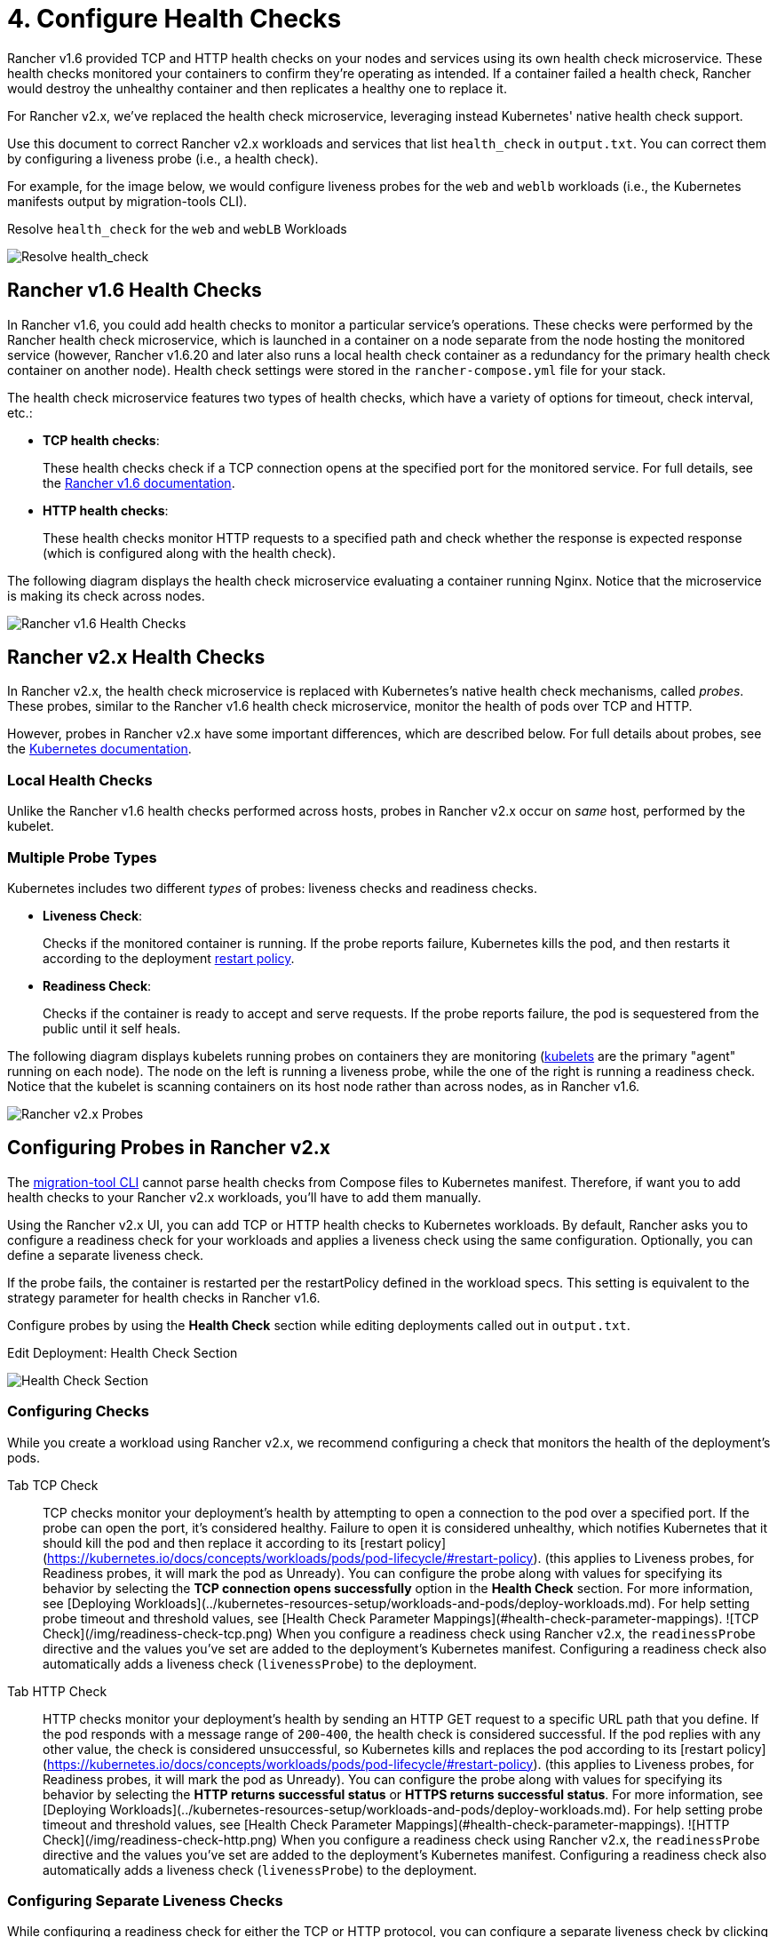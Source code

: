 = 4. Configure Health Checks

Rancher v1.6 provided TCP and HTTP health checks on your nodes and services using its own health check microservice. These health checks monitored your containers to confirm they're operating as intended. If a container failed a health check, Rancher would destroy the unhealthy container and then replicates a healthy one to replace it.

For Rancher v2.x, we've replaced the health check microservice, leveraging instead Kubernetes' native health check support.

Use this document to correct Rancher v2.x workloads and services that list `health_check` in `output.txt`. You can correct them by configuring a liveness probe (i.e., a health check).

For example, for the image below, we would configure liveness probes for the `web` and `weblb` workloads (i.e., the Kubernetes manifests output by migration-tools CLI).+++<figcaption>+++Resolve `health_check` for the `web` and `webLB` Workloads+++</figcaption>+++

image::/img/resolve-health-checks.png[Resolve health_check]

== Rancher v1.6 Health Checks

In Rancher v1.6, you could add health checks to monitor a particular service's operations. These checks were performed by the Rancher health check microservice, which is launched in a container on a node separate from the node hosting the monitored service (however, Rancher v1.6.20 and later also runs a local health check container as a redundancy for the primary health check container on another node). Health check settings were stored in the `rancher-compose.yml` file for your stack.

The health check microservice features two types of health checks, which have a variety of options for timeout, check interval, etc.:

* *TCP health checks*:
+
These health checks check if a TCP connection opens at the specified port for the monitored service. For full details, see the https://rancher.com/docs/rancher/v1.6/en/cattle/health-checks/[Rancher v1.6 documentation].

* *HTTP health checks*:
+
These health checks monitor HTTP requests to a specified path and check whether the response is expected response (which is configured along with the health check).

The following diagram displays the health check microservice evaluating a container running Nginx. Notice that the microservice is making its check across nodes.

image::/img/healthcheck.svg[Rancher v1.6 Health Checks]

== Rancher v2.x Health Checks

In Rancher v2.x, the health check microservice is replaced with Kubernetes's native health check mechanisms, called _probes_. These probes, similar to the Rancher v1.6 health check microservice, monitor the health of pods over TCP and HTTP.

However, probes in Rancher v2.x have some important differences, which are described below. For full details about probes, see the https://kubernetes.io/docs/tasks/configure-pod-container/configure-liveness-readiness-probes/#configure-probes[Kubernetes documentation].

=== Local Health Checks

Unlike the Rancher v1.6 health checks performed across hosts, probes in Rancher v2.x occur on _same_ host, performed by the kubelet.

=== Multiple Probe Types

Kubernetes includes two different _types_ of probes: liveness checks and readiness checks.

* *Liveness Check*:
+
Checks if the monitored container is running. If the probe reports failure, Kubernetes kills the pod, and then restarts it according to the deployment https://kubernetes.io/docs/concepts/workloads/pods/pod-lifecycle/#restart-policy[restart policy].

* *Readiness Check*:
+
Checks if the container is ready to accept and serve requests. If the probe reports failure, the pod is sequestered from the public until it self heals.

The following diagram displays kubelets running probes on containers they are monitoring (https://kubernetes.io/docs/reference/command-line-tools-reference/kubelet/[kubelets] are the primary "agent" running on each node). The node on the left is running a liveness probe, while the one of the right is running a readiness check. Notice that the kubelet is scanning containers on its host node rather than across nodes, as in Rancher v1.6.

image::/img/probes.svg[Rancher v2.x Probes]

== Configuring Probes in Rancher v2.x

The xref:migrate-services.adoc[migration-tool CLI] cannot parse health checks from Compose files to Kubernetes manifest. Therefore, if want you to add health checks to your Rancher v2.x workloads, you'll have to add them manually.

Using the Rancher v2.x UI, you can add TCP or HTTP health checks to Kubernetes workloads. By default, Rancher asks you to configure a readiness check for your workloads and applies a liveness check using the same configuration. Optionally, you can define a separate liveness check.

If the probe fails, the container is restarted per the restartPolicy defined in the workload specs. This setting is equivalent to the strategy parameter for health checks in Rancher v1.6.

Configure probes by using the *Health Check* section while editing deployments called out in `output.txt`.+++<figcaption>+++Edit Deployment: Health Check Section+++</figcaption>+++

image::/img/health-check-section.png[Health Check Section]

=== Configuring Checks

While you create a workload using Rancher v2.x, we recommend configuring a check that monitors the health of the deployment's pods.

[tabs]
====
Tab TCP Check::
+
TCP checks monitor your deployment's health by attempting to open a connection to the pod over a specified port. If the probe can open the port, it's considered healthy. Failure to open it is considered unhealthy, which notifies Kubernetes that it should kill the pod and then replace it according to its [restart policy](https://kubernetes.io/docs/concepts/workloads/pods/pod-lifecycle/#restart-policy). (this applies to Liveness probes, for Readiness probes, it will mark the pod as Unready). You can configure the probe along with values for specifying its behavior by selecting the **TCP connection opens successfully** option in the **Health Check** section. For more information, see [Deploying Workloads](../kubernetes-resources-setup/workloads-and-pods/deploy-workloads.md). For help setting probe timeout and threshold values, see [Health Check Parameter Mappings](#health-check-parameter-mappings). ![TCP Check](/img/readiness-check-tcp.png) When you configure a readiness check using Rancher v2.x, the `readinessProbe` directive and the values you've set are added to the deployment's Kubernetes manifest. Configuring a readiness check also automatically adds a liveness check (`livenessProbe`) to the deployment.

////
```YAML
...
    - image: nginx
      imagePullPolicy: Always
      readinessProbe:           # ADDED DIRECTIVE
        failureThreshold: 3
        initialDelaySeconds: 10
        periodSeconds: 2
        successThreshold: 1
        tcpSocket:
          port: 80
        timeoutSeconds: 2
      livenessProbe:            # ADDED DIRECTIVE
        failureThreshold: 3
        initialDelaySeconds: 10
        periodSeconds: 2
        successThreshold: 1
        tcpSocket:
          port: 80
        timeoutSeconds: 2
 ```
//// 

Tab HTTP Check::
+
HTTP checks monitor your deployment's health by sending an HTTP GET request to a specific URL path that you define. If the pod responds with a message range of `200`-`400`, the health check is considered successful. If the pod replies with any other value, the check is considered unsuccessful, so Kubernetes kills and replaces the pod according to its [restart policy](https://kubernetes.io/docs/concepts/workloads/pods/pod-lifecycle/#restart-policy). (this applies to Liveness probes, for Readiness probes, it will mark the pod as Unready). You can configure the probe along with values for specifying its behavior by selecting the **HTTP returns successful status** or **HTTPS returns successful status**. For more information, see [Deploying Workloads](../kubernetes-resources-setup/workloads-and-pods/deploy-workloads.md). For help setting probe timeout and threshold values, see [Health Check Parameter Mappings](#health-check-parameter-mappings). ![HTTP Check](/img/readiness-check-http.png) When you configure a readiness check using Rancher v2.x, the `readinessProbe` directive and the values you've set are added to the deployment's Kubernetes manifest. Configuring a readiness check also automatically adds a liveness check (`livenessProbe`) to the deployment.
====

=== Configuring Separate Liveness Checks

While configuring a readiness check for either the TCP or HTTP protocol, you can configure a separate liveness check by clicking the *Define a separate liveness check*. For help setting probe timeout and threshold values, see <<health-check-parameter-mappings,Health Check Parameter Mappings>>.

image::/img/separate-check.png[Separate Liveness Check]

=== Additional Probing Options

Rancher v2.x, like v1.6, lets you perform health checks using the TCP and HTTP protocols. However, Rancher v2.x also lets you check the health of a pod by running a command inside of it. If the container exits with a code of `0` after running the command, the pod is considered healthy.

You can configure a liveness or readiness check that executes a command that you specify by selecting the `Command run inside the container exits with status 0` option from *Health Checks* while xref:../kubernetes-resources-setup/workloads-and-pods/deploy-workloads.adoc[deploying a workload].

image::/img/healthcheck-cmd-exec.png[Healthcheck Execute Command]

==== Health Check Parameter Mappings

While configuring readiness checks and liveness checks, Rancher prompts you to fill in various timeout and threshold values that determine whether the probe is a success or failure. The reference table below shows you the equivalent health check values from Rancher v1.6.

|===
| Rancher v1.6 Compose Parameter | Rancher v2.x Kubernetes Parameter

| `port`
| `tcpSocket.port`

| `response_timeout`
| `timeoutSeconds`

| `healthy_threshold`
| `failureThreshold`

| `unhealthy_threshold`
| `successThreshold`

| `interval`
| `periodSeconds`

| `initializing_timeout`
| `initialDelaySeconds`

| `strategy`
| `restartPolicy`
|===

=== xref:schedule-services.adoc[Next: Schedule Your Services]
